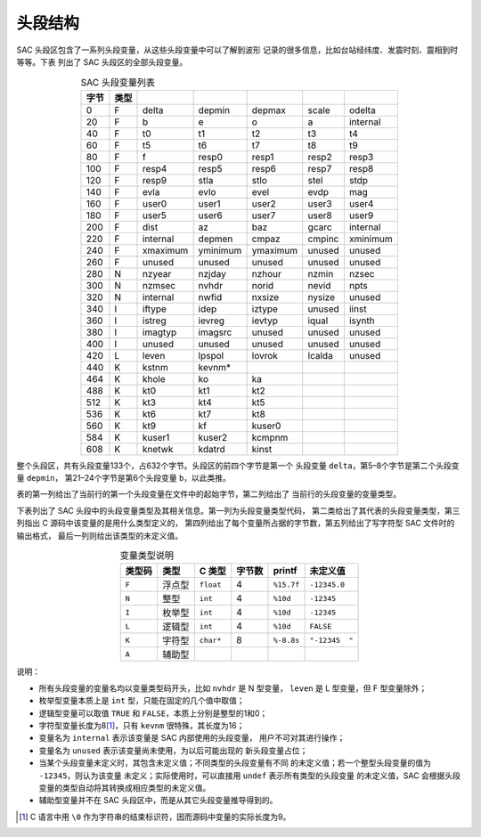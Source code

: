头段结构
========

SAC 头段区包含了一系列头段变量，从这些头段变量中可以了解到波形
记录的很多信息，比如台站经纬度、发震时刻、震相到时等等。下表
列出了 SAC 头段区的全部头段变量。

.. table:: SAC 头段变量列表
   :align: center

   ===== ===== ========= ========= ========= ======= ==========
   字节  类型
   ===== ===== ========= ========= ========= ======= ==========
   0     F     delta     depmin    depmax    scale   odelta
   20    F     b         e         o         a       internal
   40    F     t0        t1        t2        t3      t4
   60    F     t5        t6        t7        t8      t9
   80    F     f         resp0     resp1     resp2   resp3
   100   F     resp4     resp5     resp6     resp7   resp8
   120   F     resp9     stla      stlo      stel    stdp
   140   F     evla      evlo      evel      evdp    mag
   160   F     user0     user1     user2     user3   user4
   180   F     user5     user6     user7     user8   user9
   200   F     dist      az        baz       gcarc   internal
   220   F     internal  depmen    cmpaz     cmpinc  xminimum
   240   F     xmaximum  yminimum  ymaximum  unused  unused
   260   F     unused    unused    unused    unused  unused
   280   N     nzyear    nzjday    nzhour    nzmin   nzsec
   300   N     nzmsec    nvhdr     norid     nevid   npts
   320   N     internal  nwfid     nxsize    nysize  unused
   340   I     iftype    idep      iztype    unused  iinst
   360   I     istreg    ievreg    ievtyp    iqual   isynth
   380   I     imagtyp   imagsrc   unused    unused  unused
   400   I     unused    unused    unused    unused  unused
   420   L     leven     lpspol    lovrok    lcalda  unused
   440   K     kstnm     kevnm\*
   464   K     khole     ko        ka
   488   K     kt0       kt1       kt2
   512   K     kt3       kt4       kt5
   536   K     kt6       kt7       kt8
   560   K     kt9       kf        kuser0
   584   K     kuser1    kuser2    kcmpnm
   608   K     knetwk    kdatrd    kinst
   ===== ===== ========= ========= ========= ======= ==========

整个头段区，共有头段变量133个，占632个字节。头段区的前四个字节是第一个
头段变量 ``delta``\ ，第5–8个字节是第二个头段变量 ``depmin``\ ，
第21–24个字节是第6个头段变量 ``b``\ ，以此类推。

表的第一列给出了当前行的第一个头段变量在文件中的起始字节，第二列给出了
当前行的头段变量的变量类型。

下表列出了 SAC 头段中的头段变量类型及其相关信息。第一列为头段变量类型代码，
第二类给出了其代表的头段变量类型，第三列指出 C 源码中该变量的是用什么类型定义的，
第四列给出了每个变量所占据的字节数，第五列给出了写字符型 SAC 文件时的输出格式，
最后一列则给出该类型的未定义值。

.. table:: 变量类型说明
   :align: center

   ====== ====== ========= ====== ========== ==============
   类型码  类型  C 类型    字节数 printf     未定义值
   ====== ====== ========= ====== ========== ==============
   ``F``  浮点型 ``float`` 4      ``%15.7f`` ``-12345.0``
   ``N``  整型   ``int``   4      ``%10d``   ``-12345``
   ``I``  枚举型 ``int``   4      ``%10d``   ``-12345``
   ``L``  逻辑型 ``int``   4      ``%10d``   ``FALSE``
   ``K``  字符型 ``char*`` 8      ``%-8.8s`` ``"-12345  "``
   ``A``  辅助型
   ====== ====== ========= ====== ========== ==============

说明：

-  所有头段变量的变量名均以变量类型码开头，比如 ``nvhdr`` 是 N 型变量，
   ``leven`` 是 L 型变量，但 F 型变量除外；
-  枚举型变量本质上是 ``int`` 型，只能在固定的几个值中取值；
-  逻辑型变量可以取值 ``TRUE`` 和 ``FALSE``\ ，本质上分别是整型的1和0；
-  字符型变量长度为8\ [1]_，只有 ``kevnm`` 很特殊，其长度为16；
-  变量名为 ``internal`` 表示该变量是 SAC 内部使用的头段变量，
   用户不可对其进行操作；
-  变量名为 ``unused`` 表示该变量尚未使用，为以后可能出现的
   新头段变量占位；
-  当某个头段变量未定义时，其包含未定义值；不同类型的头段变量有不同
   的未定义值；若一个整型头段变量的值为 ``-12345``\ ，则认为该变量
   未定义；实际使用时，可以直接用 ``undef`` 表示所有类型的头段变量
   的未定义值，SAC 会根据头段变量的类型自动将其转换成相应类型的未定义值。
-  辅助型变量并不在 SAC 头段区中，而是从其它头段变量推导得到的。

.. [1] C 语言中用 ``\0`` 作为字符串的结束标识符，因而源码中变量的实际长度为9。
